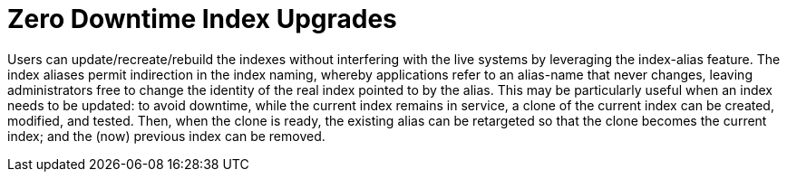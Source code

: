 = Zero Downtime Index Upgrades

Users can update/recreate/rebuild the indexes without interfering with the live systems by leveraging the index-alias feature. The index aliases permit indirection in the index naming, whereby applications refer to an alias-name that never changes, leaving administrators free to change the identity of the real index pointed to by the alias. This may be particularly useful when an index needs to be updated: to avoid downtime, while the current index remains in service, a clone of the current index can be created, modified, and tested. Then, when the clone is ready, the existing alias can be retargeted so that the clone becomes the current index; and the (now) previous index can be removed.
